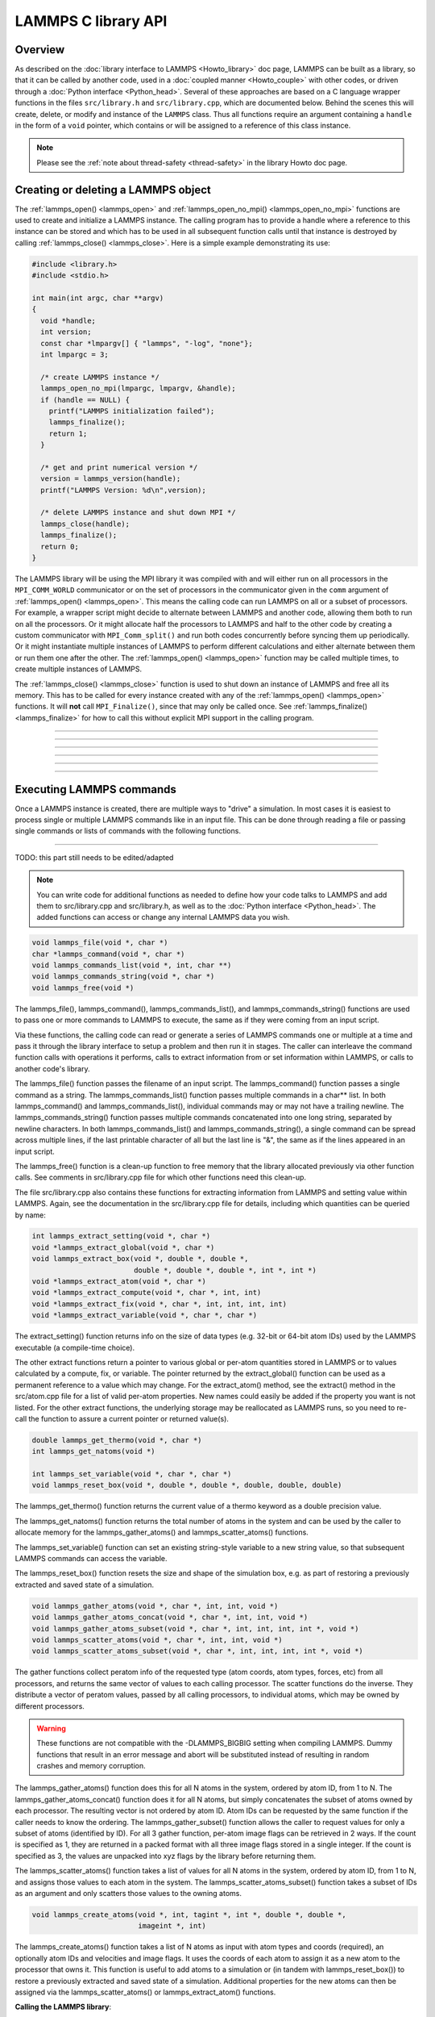 LAMMPS C library API
********************

Overview
========

As described on the :doc:`library interface to LAMMPS <Howto_library>`
doc page, LAMMPS can be built as a library, so that it can be called by
another code, used in a :doc:`coupled manner <Howto_couple>` with other
codes, or driven through a :doc:`Python interface <Python_head>`.
Several of these approaches are based on a C language wrapper functions
in the files ``src/library.h`` and ``src/library.cpp``, which are
documented below.  Behind the scenes this will create, delete, or
modify and instance of the ``LAMMPS`` class.  Thus all functions require
an argument containing a ``handle`` in the form of a ``void`` pointer,
which contains or will be assigned to a reference of this class instance.

.. note::

   Please see the :ref:`note about thread-safety <thread-safety>`
   in the library Howto doc page.

Creating or deleting a LAMMPS object
====================================

The :ref:`lammps_open() <lammps_open>` and :ref:`lammps_open_no_mpi()
<lammps_open_no_mpi>` functions are used to create and initialize a
LAMMPS instance.  The calling program has to provide a handle where
a reference to this instance can be stored and which has to be used
in all subsequent function calls until that instance is destroyed
by calling :ref:`lammps_close() <lammps_close>`.  Here is a simple example
demonstrating its use:

.. code-block:: C

   #include <library.h>
   #include <stdio.h>

   int main(int argc, char **argv)
   {
     void *handle;
     int version;
     const char *lmpargv[] { "lammps", "-log", "none"};
     int lmpargc = 3;

     /* create LAMMPS instance */
     lammps_open_no_mpi(lmpargc, lmpargv, &handle);
     if (handle == NULL) {
       printf("LAMMPS initialization failed");
       lammps_finalize();
       return 1;
     }

     /* get and print numerical version */
     version = lammps_version(handle);
     printf("LAMMPS Version: %d\n",version);

     /* delete LAMMPS instance and shut down MPI */
     lammps_close(handle);
     lammps_finalize();
     return 0;
   }

The LAMMPS library will be using the MPI library it was compiled with
and will either run on all processors in the ``MPI_COMM_WORLD``
communicator or on the set of processors in the communicator given in
the ``comm`` argument of :ref:`lammps_open() <lammps_open>`.  This means
the calling code can run LAMMPS on all or a subset of processors.  For
example, a wrapper script might decide to alternate between LAMMPS and
another code, allowing them both to run on all the processors.  Or it
might allocate half the processors to LAMMPS and half to the other code
by creating a custom communicator with ``MPI_Comm_split()`` and run both
codes concurrently before syncing them up periodically.  Or it might
instantiate multiple instances of LAMMPS to perform different
calculations and either alternate between them or run them one after the
other.  The :ref:`lammps_open() <lammps_open>` function may be called
multiple times, to create multiple instances of LAMMPS.

The :ref:`lammps_close() <lammps_close>` function is used to shut down
an instance of LAMMPS and free all its memory. This has to be called for
every instance created with any of the :ref:`lammps_open()
<lammps_open>` functions. It will **not** call ``MPI_Finalize()``, since
that may only be called once. See
:ref:`lammps_finalize() <lammps_finalize>` for how to call this
without explicit MPI support in the calling program.

-----------------------

.. _lammps_open:
.. doxygenfunction:: lammps_open
   :project: progguide
   :no-link:

-----------------------

.. _lammps_open_no_mpi:
.. doxygenfunction:: lammps_open_no_mpi
   :project: progguide
   :no-link:

-----------------------

.. _lammps_close:
.. doxygenfunction:: lammps_close
   :project: progguide
   :no-link:

-----------------------

.. _lammps_finalize:
.. doxygenfunction:: lammps_finalize
   :project: progguide
   :no-link:

-----------------------

.. _lammps_version:
.. doxygenfunction:: lammps_version
   :project: progguide
   :no-link:

-----------------------

Executing LAMMPS commands
=========================

Once a LAMMPS instance is created, there are multiple ways
to "drive" a simulation.  In most cases it is easiest to
process single or multiple LAMMPS commands like in an input
file.  This can be done through reading a file or passing
single commands or lists of commands with the following functions.

.. _lammps_file:
.. doxygenfunction:: lammps_file
   :project: progguide
   :no-link:

-------------------

TODO: this part still needs to be edited/adapted

.. note::

   You can write code for additional functions as needed to define
   how your code talks to LAMMPS and add them to src/library.cpp and
   src/library.h, as well as to the :doc:`Python interface <Python_head>`.
   The added functions can access or change any internal LAMMPS data you
   wish.

.. code-block:: c

   void lammps_file(void *, char *)
   char *lammps_command(void *, char *)
   void lammps_commands_list(void *, int, char **)
   void lammps_commands_string(void *, char *)
   void lammps_free(void *)

The lammps_file(), lammps_command(), lammps_commands_list(), and
lammps_commands_string() functions are used to pass one or more
commands to LAMMPS to execute, the same as if they were coming from an
input script.

Via these functions, the calling code can read or generate a series of
LAMMPS commands one or multiple at a time and pass it through the library
interface to setup a problem and then run it in stages.  The caller
can interleave the command function calls with operations it performs,
calls to extract information from or set information within LAMMPS, or
calls to another code's library.

The lammps_file() function passes the filename of an input script.
The lammps_command() function passes a single command as a string.
The lammps_commands_list() function passes multiple commands in a
char\*\* list.  In both lammps_command() and lammps_commands_list(),
individual commands may or may not have a trailing newline.  The
lammps_commands_string() function passes multiple commands
concatenated into one long string, separated by newline characters.
In both lammps_commands_list() and lammps_commands_string(), a single
command can be spread across multiple lines, if the last printable
character of all but the last line is "&", the same as if the lines
appeared in an input script.

The lammps_free() function is a clean-up function to free memory that
the library allocated previously via other function calls.  See
comments in src/library.cpp file for which other functions need this
clean-up.

The file src/library.cpp also contains these functions for extracting
information from LAMMPS and setting value within LAMMPS.  Again, see
the documentation in the src/library.cpp file for details, including
which quantities can be queried by name:

.. code-block:: c

   int lammps_extract_setting(void *, char *)
   void *lammps_extract_global(void *, char *)
   void lammps_extract_box(void *, double *, double *,
                           double *, double *, double *, int *, int *)
   void *lammps_extract_atom(void *, char *)
   void *lammps_extract_compute(void *, char *, int, int)
   void *lammps_extract_fix(void *, char *, int, int, int, int)
   void *lammps_extract_variable(void *, char *, char *)

The extract_setting() function returns info on the size
of data types (e.g. 32-bit or 64-bit atom IDs) used
by the LAMMPS executable (a compile-time choice).

The other extract functions return a pointer to various global or
per-atom quantities stored in LAMMPS or to values calculated by a
compute, fix, or variable.  The pointer returned by the
extract_global() function can be used as a permanent reference to a
value which may change.  For the extract_atom() method, see the
extract() method in the src/atom.cpp file for a list of valid per-atom
properties.  New names could easily be added if the property you want
is not listed.  For the other extract functions, the underlying
storage may be reallocated as LAMMPS runs, so you need to re-call the
function to assure a current pointer or returned value(s).

.. code-block:: c

   double lammps_get_thermo(void *, char *)
   int lammps_get_natoms(void *)

   int lammps_set_variable(void *, char *, char *)
   void lammps_reset_box(void *, double *, double *, double, double, double)

The lammps_get_thermo() function returns the current value of a thermo
keyword as a double precision value.

The lammps_get_natoms() function returns the total number of atoms in
the system and can be used by the caller to allocate memory for the
lammps_gather_atoms() and lammps_scatter_atoms() functions.

The lammps_set_variable() function can set an existing string-style
variable to a new string value, so that subsequent LAMMPS commands can
access the variable.

The lammps_reset_box() function resets the size and shape of the
simulation box, e.g. as part of restoring a previously extracted and
saved state of a simulation.

.. code-block:: c

   void lammps_gather_atoms(void *, char *, int, int, void *)
   void lammps_gather_atoms_concat(void *, char *, int, int, void *)
   void lammps_gather_atoms_subset(void *, char *, int, int, int, int *, void *)
   void lammps_scatter_atoms(void *, char *, int, int, void *)
   void lammps_scatter_atoms_subset(void *, char *, int, int, int, int *, void *)

The gather functions collect peratom info of the requested type (atom
coords, atom types, forces, etc) from all processors, and returns the
same vector of values to each calling processor.  The scatter
functions do the inverse.  They distribute a vector of peratom values,
passed by all calling processors, to individual atoms, which may be
owned by different processors.

.. warning::

   These functions are not compatible with the
   -DLAMMPS_BIGBIG setting when compiling LAMMPS.  Dummy functions
   that result in an error message and abort will be substituted
   instead of resulting in random crashes and memory corruption.

The lammps_gather_atoms() function does this for all N atoms in the
system, ordered by atom ID, from 1 to N.  The
lammps_gather_atoms_concat() function does it for all N atoms, but
simply concatenates the subset of atoms owned by each processor.  The
resulting vector is not ordered by atom ID.  Atom IDs can be requested
by the same function if the caller needs to know the ordering.  The
lammps_gather_subset() function allows the caller to request values
for only a subset of atoms (identified by ID).
For all 3 gather function, per-atom image flags can be retrieved in 2 ways.
If the count is specified as 1, they are returned
in a packed format with all three image flags stored in a single integer.
If the count is specified as 3, the values are unpacked into xyz flags
by the library before returning them.

The lammps_scatter_atoms() function takes a list of values for all N
atoms in the system, ordered by atom ID, from 1 to N, and assigns
those values to each atom in the system.  The
lammps_scatter_atoms_subset() function takes a subset of IDs as an
argument and only scatters those values to the owning atoms.

.. code-block:: c

   void lammps_create_atoms(void *, int, tagint *, int *, double *, double *,
                            imageint *, int)

The lammps_create_atoms() function takes a list of N atoms as input
with atom types and coords (required), an optionally atom IDs and
velocities and image flags.  It uses the coords of each atom to assign
it as a new atom to the processor that owns it.  This function is
useful to add atoms to a simulation or (in tandem with
lammps_reset_box()) to restore a previously extracted and saved state
of a simulation.  Additional properties for the new atoms can then be
assigned via the lammps_scatter_atoms() or lammps_extract_atom()
functions.

.. removed from Build_link.rst

**Calling the LAMMPS library**\ :

Either flavor of library (static or shared) allows one or more LAMMPS
objects to be instantiated from the calling program. When used from a
C++ program, most of the symbols and functions in LAMMPS are wrapped
in a LAMMPS_NS namespace; you can safely use any of its classes and
methods from within the calling code, as needed, and you will not incur
conflicts with functions and variables in your code that share the name.
This, however, does not extend to all additional libraries bundled with
LAMMPS in the lib folder and some of the low-level code of some packages.

To be compatible with C, Fortran, Python programs, the library has a simple
C-style interface, provided in src/library.cpp and src/library.h.

See the :doc:`Python library <Python_library>` doc page for a
description of the Python interface to LAMMPS, which wraps the C-style
interface from a shared library through the `ctypes python module <ctypes_>`_.

See the sample codes in examples/COUPLE/simple for examples of C++ and
C and Fortran codes that invoke LAMMPS through its library interface.
Other examples in the COUPLE directory use coupling ideas discussed on
the :doc:`Howto couple <Howto_couple>` doc page.

.. _ctypes: https://docs.python.org/3/library/ctypes.html

.. removed from Howto_couple.rst

Examples of driver codes that call LAMMPS as a library are included in
the examples/COUPLE directory of the LAMMPS distribution; see
examples/COUPLE/README for more details:

* simple: simple driver programs in C++ and C which invoke LAMMPS as a
  library
* plugin: simple driver program in C which invokes LAMMPS as a plugin
  from a shared library.
* lammps_quest: coupling of LAMMPS and `Quest <quest_>`_, to run classical
  MD with quantum forces calculated by a density functional code
* lammps_spparks: coupling of LAMMPS and `SPPARKS <spparks_>`_, to couple
  a kinetic Monte Carlo model for grain growth using MD to calculate
  strain induced across grain boundaries

.. _quest: http://dft.sandia.gov/Quest

.. _spparks: http://www.sandia.gov/~sjplimp/spparks.html

The :doc:`Build basics <Build_basics>` doc page describes how to build
LAMMPS as a library.  Once this is done, you can interface with LAMMPS
either via C++, C, Fortran, or Python (or any other language that
supports a vanilla C-like interface).  For example, from C++ you could
create one (or more) "instances" of LAMMPS, pass it an input script to
process, or execute individual commands, all by invoking the correct
class methods in LAMMPS.  From C or Fortran you can make function
calls to do the same things.  See the :doc:`Python <Python_head>` doc
pages for a description of the Python wrapper provided with LAMMPS
that operates through the LAMMPS library interface.

The files src/library.cpp and library.h contain the C-style interface
to LAMMPS.  See the :doc:`Howto library <Howto_library>` doc page for a
description of the interface and how to extend it for your needs.

Note that the lammps_open() function that creates an instance of
LAMMPS takes an MPI communicator as an argument.  This means that
instance of LAMMPS will run on the set of processors in the
communicator.  Thus the calling code can run LAMMPS on all or a subset
of processors.  For example, a wrapper script might decide to
alternate between LAMMPS and another code, allowing them both to run
on all the processors.  Or it might allocate half the processors to
LAMMPS and half to the other code and run both codes simultaneously
before syncing them up periodically.  Or it might instantiate multiple
instances of LAMMPS to perform different calculations.
   


                 
